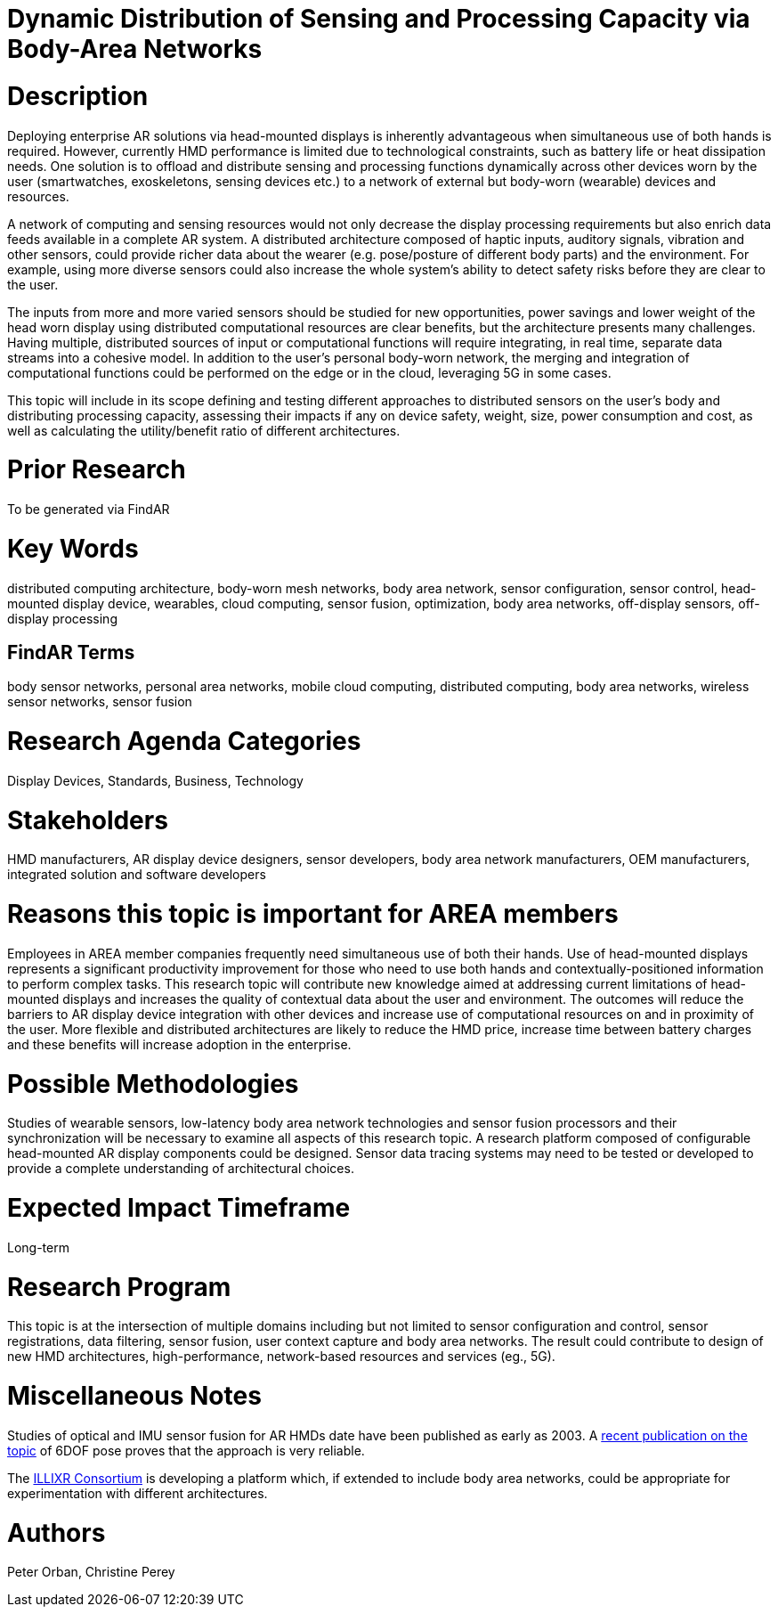 [[ra-BIntegration5-meshnetwork]]

# Dynamic Distribution of Sensing and Processing Capacity via Body-Area Networks

# Description
Deploying enterprise AR solutions via head-mounted displays is inherently advantageous when simultaneous use of both hands is required. However, currently HMD performance is limited due to technological constraints, such as battery life or heat dissipation needs. One solution is to offload and distribute sensing and processing functions dynamically across other devices worn by the user (smartwatches, exoskeletons, sensing devices etc.) to a network of external but body-worn (wearable) devices and resources.

A network of computing and sensing resources would not only decrease the display processing requirements but also enrich data feeds available in a complete AR system. A distributed architecture composed of haptic inputs, auditory signals, vibration and other sensors, could provide richer data about the wearer (e.g. pose/posture of different body parts) and the environment. For example, using more diverse sensors could also increase the whole system's ability to detect safety risks before they are clear to the user.

The inputs from more and more varied sensors should be studied for new opportunities, power savings and lower weight of the head worn display using distributed computational resources are clear benefits, but the architecture presents many challenges. Having multiple, distributed sources of input or computational functions will require integrating, in real time, separate data streams into a cohesive model. In addition to the user's personal body-worn network, the merging and integration of computational functions could be performed on the edge or in the cloud, leveraging 5G in some cases.

This topic will include in its scope defining and testing different approaches to distributed sensors on the user's body and distributing processing capacity, assessing their impacts if any on device safety, weight, size, power consumption and cost, as well as calculating the utility/benefit ratio of different architectures.

# Prior Research
To be generated via FindAR

# Key Words
distributed computing architecture, body-worn mesh networks, body area network, sensor configuration, sensor control, head-mounted display device, wearables, cloud computing, sensor fusion, optimization, body area networks, off-display sensors, off-display processing

## FindAR Terms
body sensor networks, personal area networks, mobile cloud computing, distributed computing, body area networks, wireless sensor networks, sensor fusion

# Research Agenda Categories
Display Devices, Standards, Business, Technology

# Stakeholders
HMD manufacturers, AR display device designers, sensor developers, body area network manufacturers, OEM manufacturers, integrated solution and software developers

# Reasons this topic is important for AREA members
Employees in AREA member companies frequently need simultaneous use of both their hands. Use of head-mounted displays represents a significant productivity improvement for those who need to use both hands and contextually-positioned information to perform complex tasks. This research topic will contribute new knowledge aimed at addressing current limitations of head-mounted displays and increases the quality of contextual data about the user and environment. The outcomes will reduce the barriers to AR display device integration with other devices and increase use of computational resources on and in proximity of the user. More flexible and distributed architectures are likely to reduce the HMD price, increase time between battery charges and these benefits will increase adoption in the enterprise.

# Possible Methodologies
Studies of wearable sensors, low-latency body area network technologies and sensor fusion processors and their synchronization will be necessary to examine all aspects of this research topic. A research platform composed of configurable head-mounted AR display components could be designed. Sensor data tracing systems may need to be tested or developed to provide a complete understanding of architectural choices.

# Expected Impact Timeframe
Long-term

# Research Program
This topic is at the intersection of multiple domains including but not limited to sensor configuration and control, sensor registrations, data filtering, sensor fusion, user context capture and body area networks. The result could contribute to design of new HMD architectures, high-performance, network-based resources and services (eg., 5G).

# Miscellaneous Notes
Studies of optical and IMU sensor fusion for AR HMDs date have been published as early as 2003. A https://www.researchgate.net/publication/281764749_An_Inertial_and_Optical_Sensor_Fusion_Approach_for_Six_Degree-of-Freedom_Pose_Estimation[recent publication on the topic] of 6DOF pose proves that the approach is very reliable.

The https://illixr.org/[ILLIXR Consortium] is developing a platform which, if extended to include body area networks, could be appropriate for experimentation with different architectures.

# Authors
Peter Orban, Christine Perey
